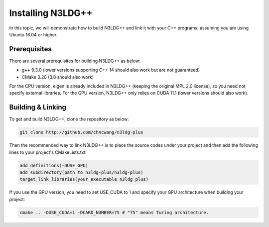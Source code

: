 Installing N3LDG++
==================

In this topic, we will demonstrate how to build N3LDG++ and link it with your C++ programs, assuming you are using Ubuntu 16.04 or higher.

Prerequisites
-------------

There are several prerequisites for building N3LDG++ as below:

- g++ 9.3.0 (lower versions supporting C++ 14 should also work but are not guaranteed)
- CMake 3.20 (3.8 should also work)

For the CPU version, eigen is already included in N3LDG++ (keeping the original MPL 2.0 license), so you need not specify external libraries. For the GPU version, N3LDG++ only relies on CUDA 11.1 (lower versions should also work).

Building & Linking
------------------

To get and build N3LDG++, clone the repository as below:

.. code-block:: console

    git clone http://github.com/chncwang/n3ldg-plus

Then the recommended way to link N3LDG++ is to place the source codes under your project and then add the following lines to your project's CMakeLists.txt:

.. code-block:: cmake

    add_definitions(-DUSE_GPU)
    add_subdirectory(path_to_n3ldg-plus/n3ldg-plus)
    target_link_libraries(your_executable n3ldg_plus)

If you use the GPU version, you need to set USE_CUDA to 1 and specify your GPU architecture when building your project:

.. code-block:: console

    cmake .. -DUSE_CUDA=1 -DCARD_NUMBER=75 # "75" means Turing architecture.


